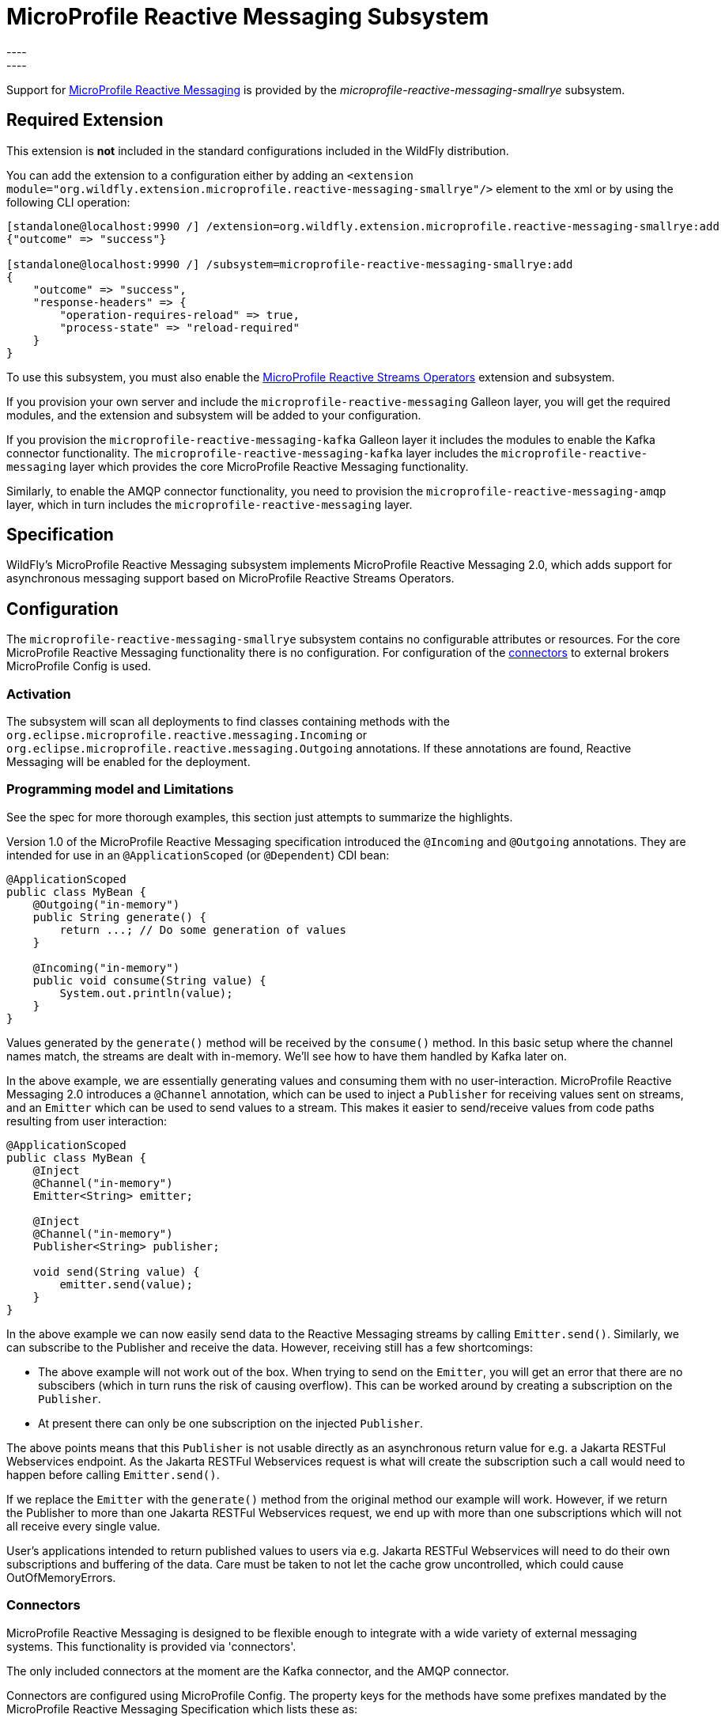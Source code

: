 [[MicroProfile_Reactive_Messaging_SmallRye]]
= MicroProfile Reactive Messaging Subsystem
----
:smallrye-reactive-messaging-version:       4.5.0
:smallrye-reactive-messaging-tag:           {smallrye-reactive-messaging-version}
:eclipse-mp-reactive-messaging-api-version: 2.0
----

ifdef::env-github[]
:tip-caption: :bulb:
:note-caption: :information_source:
:important-caption: :heavy_exclamation_mark:
:caution-caption: :fire:
:warning-caption: :warning:
endif::[]

Support for https://microprofile.io/project/eclipse/microprofile-reactive-messaging[MicroProfile Reactive Messaging] is
provided by the _microprofile-reactive-messaging-smallrye_ subsystem.

[[required-extension-microprofile-reactive-messaging-smallrye]]
== Required Extension

This extension is *not* included in the standard configurations included in the WildFly distribution.

You can add the extension to a configuration either by adding
an `<extension module="org.wildfly.extension.microprofile.reactive-messaging-smallrye"/>`
element to the xml or by using the following CLI operation:

[source,options="nowrap"]
----
[standalone@localhost:9990 /] /extension=org.wildfly.extension.microprofile.reactive-messaging-smallrye:add
{"outcome" => "success"}

[standalone@localhost:9990 /] /subsystem=microprofile-reactive-messaging-smallrye:add
{
    "outcome" => "success",
    "response-headers" => {
        "operation-requires-reload" => true,
        "process-state" => "reload-required"
    }
}
----

To use this subsystem, you must also enable the <<MicroProfile_Reactive_Streams_Operators_SmallRye, MicroProfile Reactive Streams Operators>> extension and subsystem.

If you provision your own server and include the `microprofile-reactive-messaging` Galleon layer, you will get the required modules, and the extension and subsystem will be added to your configuration.

If you provision the `microprofile-reactive-messaging-kafka` Galleon layer it includes the modules to enable the Kafka connector functionality. The `microprofile-reactive-messaging-kafka` layer includes the `microprofile-reactive-messaging` layer which provides the core MicroProfile Reactive Messaging functionality.

Similarly, to enable the AMQP connector functionality, you need to provision the `microprofile-reactive-messaging-amqp` layer, which in turn includes the `microprofile-reactive-messaging` layer.

== Specification

WildFly's MicroProfile Reactive Messaging subsystem implements MicroProfile Reactive Messaging {eclipse-mp-reactive-messaging-api-version}, which adds support for asynchronous messaging support based on MicroProfile Reactive Streams Operators.

== Configuration
The `microprofile-reactive-messaging-smallrye` subsystem contains no configurable attributes or resources. For the core MicroProfile Reactive Messaging functionality there is no configuration. For configuration of the <<microprofile-reactive-messaging-smallrye-config-connectors, connectors>> to external brokers MicroProfile Config is used.

=== Activation
The subsystem will scan all deployments to find classes containing methods with the `org.eclipse.microprofile.reactive.messaging.Incoming` or `org.eclipse.microprofile.reactive.messaging.Outgoing` annotations. If these annotations are found, Reactive Messaging will be enabled for the deployment.

=== Programming model and Limitations
See the spec for more thorough examples, this section just attempts to summarize the highlights.

Version 1.0 of the MicroProfile Reactive Messaging specification introduced the `@Incoming` and `@Outgoing` annotations. They are intended for use in an `@ApplicationScoped` (or `@Dependent`) CDI bean:

[source, java]
----
@ApplicationScoped
public class MyBean {
    @Outgoing("in-memory")
    public String generate() {
        return ...; // Do some generation of values
    }

    @Incoming("in-memory")
    public void consume(String value) {
        System.out.println(value);
    }
}
----

Values generated by the `generate()` method will be received by the `consume()` method. In this basic setup where the channel names match, the streams are dealt with in-memory. We'll see how to have them handled by Kafka later on.

In the above example, we are essentially generating values and consuming them with no user-interaction. MicroProfile Reactive Messaging 2.0 introduces a `@Channel` annotation, which can be used to inject a `Publisher` for receiving values sent on streams, and an `Emitter` which can be used to send values to a stream. This makes it easier to send/receive values from code paths resulting from user interaction:

[source, java]
----
@ApplicationScoped
public class MyBean {
    @Inject
    @Channel("in-memory")
    Emitter<String> emitter;

    @Inject
    @Channel("in-memory")
    Publisher<String> publisher;

    void send(String value) {
        emitter.send(value);
    }
}
----


In the above example we can now easily send data to the Reactive Messaging streams by calling `Emitter.send()`. Similarly, we can subscribe to the Publisher and receive the data. However, receiving still has a few shortcomings:

* The above example will not work out of the box. When trying to send on the `Emitter`, you will get an error that there are no subscibers (which in turn runs the risk of causing overflow). This can be worked around by creating a subscription on the `Publisher`.
* At present there can only be one subscription on the injected `Publisher`.

The above points means that this `Publisher` is not usable directly as an asynchronous return value for e.g. a Jakarta RESTFul Webservices endpoint. As the Jakarta RESTFul Webservices request is what will create the subscription such a call would need to happen before calling `Emitter.send()`.

If we replace the `Emitter` with the `generate()` method from the original method our example will work. However, if we return the Publisher to more than one Jakarta RESTFul Webservices request, we end up with more than one subscriptions which will not all receive every single value.

User's applications intended to return published values to users via e.g. Jakarta RESTFul Webservices will need to do their own subscriptions and buffering of the data. Care must be taken to not let the cache grow uncontrolled, which could cause OutOfMemoryErrors.

[[microprofile-reactive-messaging-smallrye-config-connectors]]
=== Connectors
MicroProfile Reactive Messaging is designed to be flexible enough to integrate with a wide variety of external messaging systems. This functionality is provided via 'connectors'.

The only included connectors at the moment are the Kafka connector, and the AMQP connector.

Connectors are configured using MicroProfile Config. The property keys for the methods have some prefixes mandated by the MicroProfile Reactive Messaging Specification which lists these as:

* `mp.messaging.incoming.[channel-name].[attribute]=[value]`
* `mp.messaging.outgoing.[channel-name].[attribute]=[value]`
* `mp.messaging.connector.[connector-name].[attribute]=[value]`

Essentially `channel-name` is the `@Incoming.value()` or the  `@Outgoing.value()`.

If we have the following pair of methods:

[source, java, options="nowrap"]
----
@Outgoing("to")
public int send() {
    int i = // Randomly generated...
}

@Incoming("from")
public void receive(int i) {
    // Process payload
}
----
Then the property prefixes mandated by the MicroProfile Reactive Messaging specifications are:

* `mp.messaging.incoming.from.` - this would pick out the property as configuration of the `receive()` method.
* `mp.messaging.outgoing.to.` - this would pick out the property as configuration of the `send()` method.

Note that although these prefixes are understood by the subsystem, the full set depends on the connector you want to configure. Different connectors understand different properties.


==== Kafka Connector

An example of a minimal `microprofile-config.properties` file for Kafka for the example application shown previously:

```
kafka.bootstrap.servers=kafka:9092

mp.messaging.outgoing.to.connector=smallrye-kafka
mp.messaging.outgoing.to.topic=my-topic
mp.messaging.outgoing.to.value.serializer=org.apache.kafka.common.serialization.IntegerSerializer

mp.messaging.incoming.from.connector=smallrye-kafka
mp.messaging.incoming.from.topic=my-topic
mp.messaging.incoming.from.value.deserializer=org.apache.kafka.common.serialization.IntegerDeserializer
```

Next we will briefly discuss each of these entries. Remember the `to` channel is on the `send()` method, and the `from` channel is on the `receive()` method.

`kafka.bootstrap.servers=kafka:9092` sets the URL of the Kafka broker to connect to for the whole application. It could also be done for just the `to` channel by setting `mp.messaging.outgoing.to.bootstrap.servers=kafka:9092` instead.

`mp.messaging.outgoing.to.connector=smallrye-kafka` says that we want to use Kafka to back the `to` channel. Note that the value `smallrye-kafka` is SmallRye Reactive Messaging specific, and will only be understood if the Kafka connector is enabled.

`mp.messaging.outgoing.to.topic=my-topic` says that we will send data to the Kafka topic called `my-topic`.

`mp.messaging.outgoing.to.value.serializer=org.apache.kafka.common.serialization.IntegerSerializer` tells the connector to use `IntegerSerializer` to serialize the values output by the `send()` method when writing to the topic. Kafka provides serializers for the standard Java types. You may implement your own serializer by writing a class implementing `org.apache.kafka.common.serialization.Serializer` and including it in the deployment.

`mp.messaging.incoming.from.connector=smallrye-kafka` says that we want to use Kafka to back the `from` channel. As above, the value `smallrye-kafka` is SmallRye Reactive Messaging specific.

`mp.messaging.incoming.from.topic=my-topic` says that we will read data from the Kafka topic called `my-topic`.


`mp.messaging.incoming.from.value.deserializer=org.apache.kafka.common.serialization.IntegerDeserializer` tells the connector to use `IntegerDeserializer` to deserialize the values from the topic before calling the `receive()` method. You may implement your own deserializer by writing a class implementing `org.apache.kafka.common.serialization.Deserializer` and including it in the deployment.

In addition to the above, Apache Kafka, and SmallRye Reactive Messaging's Kafka connector understand a lot more properties. These can be found in the SmallRye Reactive Messaging Kafka connector https://smallrye.io/smallrye-reactive-messaging/{smallrye-reactive-messaging-version}/kafka/kafka/[documentation], and in the Apache Kafka documentation for the https://kafka.apache.org/documentation/#producerconfigs[producers] and the https://kafka.apache.org/documentation/#consumerconfigs[consumers].

The prefixes discussed above are stripped off before passing the property to Kafka. The same happens for other configuration properties. See the Kafka documentation for more details about how to configure Kafka consumers and producers.


===== Connecting to secure Kafka
If connecting to a Kafka instance secured with SSL and SASL, the following example 'microprofile-config.properties' will help you get started. There are a few new properties. We are showing them on the connector level but they could equally well be defined on the channel level (i.e. with the `mp.messaging.outgoing.to-kafka.` and `mp.messaging.incoming.from-kafka.` prefixes from the previous examples rather than the connector-wide `mp.messaging.connector.smallrye-kafka` prefix).

[source]
----
mp.messaging.connector.smallrye-kafka.bootstrap.servers=localhost:9092
mp.messaging.connector.smallrye-kafka.sasl.mechanism=PLAIN
mp.messaging.connector.smallrye-kafka.security.protocol=SASL_SSL
mp.messaging.connector.smallrye-kafka.sasl.jaas.config=org.apache.kafka.common.security.plain.PlainLoginModule required \
  username="${USER}" \
  password="${PASSWORD}";
mp.messaging.connector.smallrye-kafka.wildfly.elytron.ssl.context=test

# Channel configuration would follow here, but is left out for brevity
----
Each of these lines has the following meaning:

* `mp.messaging.connector.smallrye-kafka.bootstrap.servers=localhost:9092` - specifies the Kafka servers to connect to. This is the same as in the previous examples
* `mp.messaging.connector.smallrye-kafka.sasl.mechanism=PLAIN` - specifies the SASL mechanism to use. See `sasl.mechanism` in the Kafka documentation for other choices.
* `mp.messaging.connector.smallrye-kafka.security.protocol` - specifies the protocol mechanism to use. See `security.protocol` in the Kafka documentation for other choices. In this case we are using `SASL_SSL` which means that communication is over SSL, and that SASL is used to authenticate
* `mp.messaging.connector.smallrye-kafka.sasl.jaas.config=...` - specifies how we will authenticate with Kafka. In order to not hardcode the credentials in our `microprofile-config.properties file` we are using the property substitution feature of MicroProfile Config. In this case, if you have defined the `USER` and `PASSWORD` environment variables they will be passed in as part of the configuration
* `mp.messaging.connector.smallrye-kafka.wildfly.elytron.ssl.context=test` - this is not needed if Kafka is secured with a CA signed certificate. If you are using self-signed certificates, you will need to specify a truststore in the Elytron subsystem, and create an `SSLContext` referencing that. The value of this property is used to look up the `SSLContext` in the Elytron subsystem under `/subsystem=elytron/client-ssl-context=*` in the WildFly management model. In this case the property value is `test`, so we look up the `SSLContext` defined by `/subsystem=elytron/client-ssl-context=test` and use that configure the truststore to use for the connection to Kafka.

===== Kafka User API
In order to be able to get more information about messages received from Kafka, and to be able to influence how Kafka handles messages, there is a user API for Kafka. This API lives in the https://github.com/smallrye/smallrye-reactive-messaging/tree/{smallrye-reactive-messaging-tag}/smallrye-reactive-messaging-kafka-api/src/main/java/io/smallrye/reactive/messaging/kafka/api[`io/smallrye/reactive/messaging/kafka/api`] package.

The API consists of the following classes:

* https://github.com/smallrye/smallrye-reactive-messaging/tree/{smallrye-reactive-messaging-tag}/smallrye-reactive-messaging-kafka-api/src/main/java/io/smallrye/reactive/messaging/kafka/api/IncomingKafkaRecordMetadata.java[`IncomingKafkaRecordMetadata`] - This metadata contains information such as:
** the `key` of the Kafka record represented by a `Message`
** the Kafka `topic` and `partition` used for the `Message`, and the `offset` within those
** the `Message` `timestamp` and `timestampType`
** the `Message` `headers` - these are pieces of information the application can attach on the producing side, and receive on the consuming side. They are stored and forwarded on by Kafka but have no meaning to Kafka itself.
* https://github.com/smallrye/smallrye-reactive-messaging/tree/{smallrye-reactive-messaging-tag}/smallrye-reactive-messaging-kafka-api/src/main/java/io/smallrye/reactive/messaging/kafka/api/OutgoingKafkaRecordMetadata.java[`OutgoingKafkaRecordMetadata`] - This is constructed via the builder returned via the `builder()` method, and allows you to specify/override how Kafka will handle the messages. Similar to the `IncomingKafkaRecordMetadata` case, you can set:
** the `key`. Kafka will then treat this entry as the key of the message
** the `topic`, as already seen we typically use the `microprofile-config.properties` configuration to specify the topic to use for a channel backed by Kafka. However, in some cases the code sending the message might need to make some choices (for example depending on values contained in the data) about which topic to send to. Specifying this here will make Kafka use that topic.
** the `partition`. Generally, it is best to let Kafka's partitioner choose the partition, but for cases where it is essential to be able to specify it this can be done
** the `timestamp` if you don't want the one auto-generated by Kafka
** `headers` - you can attach headers for the consumer, as mentioned for `IncomingKafkaRecordMetadata`
* https://github.com/smallrye/smallrye-reactive-messaging/tree/{smallrye-reactive-messaging-tag}/smallrye-reactive-messaging-kafka-api/src/main/java/io/smallrye/reactive/messaging/kafka/api/KafkaMetadataUtil.java[`KafkaMetadataUtil`] contains utility methods to write `OutgoingKafkaRecordMetadata` to a `Message`, and to read `IncomingKafkaRecordMetadata` from a `Message`. Note that if you write `OutgoingKafkaRecordMetadata` to a `Message` which is sent to a channel not handled by Kafka it will be ignored, and if you attempt to read `IncomingKafkaRecordMetadata` from a `Message` arriving from a channel no handled by Kafka it will be `null`.

The following example shows how to write and read the `key` from a message:

[source, java, options="nowrap"]
----
@Inject
@Channel("from-user")
Emitter<Integer> emitter;

@Incoming("from-user")
@Outgoing("to-kafka")
public Message<Integer> send(Message<Integer> msg) {
    // Set the key in the metadata
    OutgoingKafkaRecordMetadata<String> md =
            OutgoingKafkaRecordMetadata.<String>builder()
                .withKey("KEY-" + i)
                .build();
    // Note that Message is immutable so the copy returned by this method
    // call is not the same as the parameter to the method
    return KafkaMetadataUtil.writeOutgoingKafkaMetadata(msg, md);
}

@Incoming("from-kafka")
public CompletionStage<Void> receive(Message<Integer> msg) {
    IncomingKafkaRecordMetadata<String, Integer> metadata =
        KafkaMetadataUtil.readIncomingKafkaMetadata(msg).get();

    // We can now read the Kafka record key
    String key = metadata.getKey();

    // When using the Message wrapper around the payload we need to explicitly ack
    // them
    return msg.ack();
}
----
To configure the Kafka mapping we need a `microprofile-config.properties`
```
kafka.bootstrap.servers=kafka:9092

mp.messaging.outgoing.to-kafka.connector=smallrye-kafka
mp.messaging.outgoing.to-kafka.topic=some-topic
mp.messaging.outgoing.to-kafka.value.serializer=org.apache.kafka.common.serialization.IntegerSerializer
mp.messaging.outgoing.to-kafka.key.serializer=org.apache.kafka.common.serialization.StringSerializer

mp.messaging.incoming.from-kafka.connector=smallrye-kafka
mp.messaging.incoming.from-kafka.topic=some-topic
mp.messaging.incoming.from-kafka.value.deserializer=org.apache.kafka.common.serialization.IntegerDeserializer
mp.messaging.incoming.from-kafka.key.deserializer=org.apache.kafka.common.serialization.StringDeserializer
```
This configuration looks a lot like the previous configuration that we saw, but note that we need to specify the `key.serializer` for the outgoing channel, and the `key.deserializer` for the incoming channel. As before, they are implementations of `org.apache.kafka.common.serialization.Serializer` and `org.apache.kafka.common.serialization.Deserializer` respectively. Kafka provides implementations for basic types, and you may write your own and include them in the deployment.

===== A note on `org.apache.kafka` classes
While we do expose the Kafka Clients jar in our BOMs, its usage is limited to

* Classes/interfaces exposed via the Kafka User API, e.g.:
** `org.apache.kafka.common.header.Header` and `org.apache.kafka.common.header.Headers` and implementations of those that are considered public API as per the Apache Kafka documentation.
** `org.apache.kafka.clients.consumer.ConsumerRecord`
** `org.apache.kafka.common.record.TimestampType`
* Classes/interfaces needed for serialization and deserialization:
** `org.apache.kafka.common.serialization.Deserializer`
** `org.apache.kafka.common.serialization.Serializer`
** Implementatations of `org.apache.kafka.common.serialization.Deserializer` and `org.apache.kafka.common.serialization.Serializer` in the `org.apache.kafka.common.serialization` package

// New
==== AMQP Connector

An example of a minimal `microprofile-config.properties` file for AMQP for the example application shown previously:

```
amqp-host=localhost
amqp-port=5672
amqp-username=artemis
amqp-password=artemis

mp.messaging.outgoing.to.connector=smallrye-amqp
mp.messaging.outgoing.to.address=my-topic

mp.messaging.incoming.from.connector=smallrye-amqp
mp.messaging.incoming.from.address=my-topic
```

Next we will briefly discuss each of these entries. Remember the `to` channel is on the `send()` method, and the `from` channel is on the `receive()` method.

The entries `amqp-host=localhost` and `amqp-port=5672` point the connector to an AMQP broker running on `localhost:5672`. As before we could also have done these for an individual channel by for example specifying  `mp.messaging.outgoing.to.host=localhost` instead. If the host is not specified, it defaults to `localhost`.

`mp.messaging.outgoing.to.connector=smallrye-amqp` says that we want to use AMQP to back the `to` channel. Note that the value `smallrye-amqp` is SmallRye Reactive Messaging specific, and will only be understood if the AMQP connector is enabled.

`mp.messaging.outgoing.to.address=my-topic` says that we will send data via `to` channel to the AMQP queue on address called `my-topic`.

`mp.messaging.incoming.from.connector=smallrye-amqp` says that we want to use AMQP to back the `from` channel. As above, the value `smallrye-amqp` is SmallRye Reactive Messaging specific.

`mp.messaging.incoming.from.address=my-topic` says says that the channel named `from` will read data from the AMQP topic (or queue) on address called `my-topic`.


The full set of properties understood by the SmallRye Reactive Messaging's AMQP connector can be found in the SmallRye Reactive Messaging AMQP connector https://smallrye.io/smallrye-reactive-messaging/{smallrye-reactive-messaging-version}/amqp/amqp/[documentation].

The prefixes discussed above are stripped off before passing the property to the AMQP connector.


===== Connecting to a secure AMQP broker

If connecting to a Kafka instance secured with SSL and SASL, the following example 'microprofile-config.properties' will help you get started. There are a few new properties. We are showing them on the connector level but they could equally well be defined on the channel level (i.e. with the `mp.messaging.outgoing.to-amqp.` and `mp.messaging.incoming.from-amqp.` prefixes from the previous examples rather than the connector-wide `mp.messaging.connector.smallrye-kafka` prefix).

[source]
----
# As seen above
amqp-host=localhost
amqp-port=5672
amqp-username=artemis
amqp-password=artemis

# New entries
amqp-use-ssl=true
mp.messaging.connector.smallrye-amqp.wildfly.elytron.ssl.context=test

# Channel configuration would follow here, but is left out for brevity
----
//
//mp.messaging.outgoing.to.connector=smallrye-amqp
//mp.messaging.outgoing.to.address=my-topic
//
//mp.messaging.incoming.from.connector=smallrye-amqp
//mp.messaging.incoming.from.address=my-queue
Each of the new lines has the following meaning:

* `amqp-use-ssl=true` - specifies that we want to use a secure connection when connecting to the broker.
* `mp.messaging.connector.smallrye-amqp.wildfly.elytron.ssl.context=test` - this is not needed if AMQ broker is secured with a CA signed certificate. If you are using self-signed certificates, you will need to specify a truststore in the Elytron subsystem, and create an `SSLContext` referencing that. The value of this property is used to look up the `SSLContext` in the Elytron subsystem under `/subsystem=elytron/client-ssl-context=*` in the WildFly management model. In this case the property value is `test`, so we look up the `SSLContext` defined by `/subsystem=elytron/client-ssl-context=test` and use that configure the truststore to use for the connection to AMQ broker.

Instead of configuring these properties on the connector level, we could also have defined them on the individual channels. E.g.: `mp.messaging.incoming.from.wildfly.elytron.ssl.context=test` would choose the `test` SSLContext for the `from` incoming channel.

== Tracing messages with MicroProfile Telemetry

The Kafka and AMQP connectors both allow to use MicroProfile Telemetry to trace incoming and outgoing messages. This functionality is disabled in WildFly by default.

If the MicroProfile Telemetry subsystem is present, we can turn on OpenTelemetry tracing of the messages.

[NOTE]
The link:./MicroProfile_Telemetry.adoc[MicroProfile Telemetry subsystem] must be present for the settings in this section to take effect. If the MicroProfile subsystem is not present, these settings will be ignored.

In order to turn it on, we need to add the `/subsystem=microprofile-reactive-messaging-smallrye/opentelemetry-tracing=config` resource. This resource has two attributes allowing you to enable tracing per connector:

* `amqp-connector` - configures the AMQP connector for the tracing integration
* `kafka-connector` - configures the AMQP connector for the tracing integration

The value for these attributes may be one of the following:

* `NEVER` - This is the default value, and will be used if the mentioned resource does not exist, or if the resource exists and the attribute is not set. This turns off the MicroProfile Telemetry tracing integration, and does not allow you to turn it on in deployed applications.
* `OFF` - Turns off the MicroProfile Telemetry tracing integration by default, but allows you to turn it on in deployed applications.
* `ON` - Turns on the MicroProfile Telemetry tracing integration by default, but allows you to turn it off in deployed applications.
* `ALWAYS` - Turns on the MicroProfile Telemetry tracing integration, and does not allow you to turn it off in deployed applications.

Here is an example of forcing the MicroProfile Telemetry tracing integration for the AMQP connector:
----
/subsystem=microprofile-reactive-messaging-smallrye/opentelemetry-tracing=config:add(amqp-connector=ALWAYS)
----

This is an example of having the OpenTelemetry tracing integration off by default, but allowing deployed applications to turn it on for the Kafka connector:
----
/subsystem=microprofile-reactive-messaging-smallrye/opentelemetry-tracing=config:add(amqp-connector=OFF)
----

=== MicroProfile Config settings to configure tracing for deployed applications

If MicroProfile Telemetry tracing is desired, as shown in the link:./MicroProfile_Telemetry.adoc#configuration[MicroProfile Telemetry subsystem] section, we *must* set the `otel.sdk.disabled` MicroProfile Config property to `true`.

As mentioned in the previous section we can control tracing on the application level if the subsystem value for our connector is `OFF` or `ON`. This is done via the MicroProfile Config properties shown below.


These properties control tracing for an individual channel:
** `mp.messaging.incoming.[channel-name].tracing-enabled` - Tracing setting for an outgoing channel. What type of connector this channel uses depends on the 'sibling' `mp.messaging.incoming.[channel-name].connector` property (as covered above)
** `mp.messaging.outgoing.[channel-name].tracing-enabled` - Tracing setting for an incoming channel. The type of connector used by the channel is determined by the value of the `mp.messaging.outgoing.[channel-name].connector` property

Then we have the following properties as connector level:

* `mp.messaging.connector.smallrye-amqp.tracing-enabled` - Connector level tracing setting for the AMQP connector
* `mp.messaging.connector.smallrye-kafka.tracing-enabled` - Connector level tracing setting for the Kafka connector

The resultant value of the `tracing-enabled` setting for a channel is determined as follows.

First we check the lowest level property, i.e on the channel level. If this value is set, we use this value. If it is not set, we check the value on the connector level, and if it is set we use the connector level value. The resultant value is then considered in conjunction with the value of the relevant `xxx-connector` attribute in the subsystem.

If we don't have a resultant value, the default value indicated by the subsystem attribute will be used.

So, if we deploy an application with the following entries in its `META-INF/microprofile-config.properties` file:

----
# Setting needed to allow MicroProfile Telemetry for the application
otel.sdk.disabled=false

# Make the AMQP connector use tracing
mp.messaging.connector.smallrye-amqp.tracing-enabled=true

# Incoming channel using AQMP
mp.messaging.incoming.from-amqp.connector=smallrye-amqp
mp.messaging.incoming.from-amqp.tracing-enabled=false
mp.messaging.outgoing.from-amqp.address=testamqp

# Outgoing channel using AQMP
mp.messaging.incoming.to-amqp.connector=smallrye-amqp
mp.messaging.outgoing.from-amqp.address=testamqp

# Incoming channel using Kafka
mp.messaging.incoming.from-kafka.connector=smallrye-kafka
mp.messaging.incoming.from-kafka.tracing-enabled=true
mp.messaging.outgoing.from-kafka.address=testkafka

# Outgoing channel using Kafka
mp.messaging.incoming.to-kafka.connector=smallrye-kafka
mp.messaging.outgoing.from-kafka.address=testkafka
----

Now, if `amqp-connector=OFF` and `kafka-connector=OFF` in the subsystem, we get the following behavior for each channel.
* The incoming `from-amqp` channel will not have tracing, since it's `mp.messaging.incoming.from-amqp.tracing-enabled` property is set to `false`. This is at the channel level which overrides everything else.
* The outgoing `to-amqp` channel will have tracing. It does not have any channel configuration of tracing, so it uses the connector value of `mp.messaging.connector.smallrye-amqp.tracing-enabled` which is `true`
* The incoming `from-kafka` channel will have tracing, since it's `mp.messaging.incoming.from-kafka.tracing-enabled` property is set to `true`. This is at the channel level which overrides everything else.
* The outgoing `to-kafka` channel will not have tracing. It does not have any channel or connector configuration of tracing, and the subsystem attribute `kafka-connector` is set to `OFF`, which defaults to `false` in the absence of the mentioned properties.

If on the other hand we had both `amqp-connector=ON` and `kafka-connector=ON`, we would get tracing for both the Kafka channels. The AMQP channels would have the same values as in the previous example.

== Component Reference

The MicroProfile Reactive Messaging implementation is provided by the SmallRye Reactive Messaging project.

****
* https://github.com/eclipse/microprofile-reactive-messaging[MicroProfile Reactive Messaging]
* https://github.com/smallrye/smallrye-reactive-messaging[SmallRye Reactive Messaging]
****
